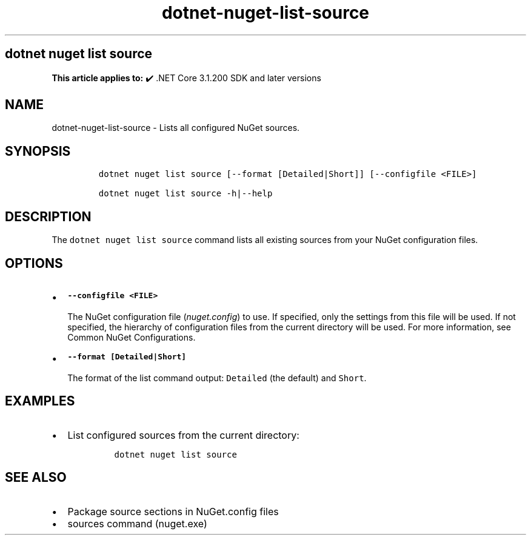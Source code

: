.\" Automatically generated by Pandoc 2.18
.\"
.\" Define V font for inline verbatim, using C font in formats
.\" that render this, and otherwise B font.
.ie "\f[CB]x\f[]"x" \{\
. ftr V B
. ftr VI BI
. ftr VB B
. ftr VBI BI
.\}
.el \{\
. ftr V CR
. ftr VI CI
. ftr VB CB
. ftr VBI CBI
.\}
.TH "dotnet-nuget-list-source" "1" "2025-05-30" "" ".NET Documentation"
.hy
.SH dotnet nuget list source
.PP
\f[B]This article applies to:\f[R] \[u2714]\[uFE0F] .NET Core 3.1.200 SDK and later versions
.SH NAME
.PP
dotnet-nuget-list-source - Lists all configured NuGet sources.
.SH SYNOPSIS
.IP
.nf
\f[C]
dotnet nuget list source [--format [Detailed|Short]] [--configfile <FILE>]

dotnet nuget list source -h|--help
\f[R]
.fi
.SH DESCRIPTION
.PP
The \f[V]dotnet nuget list source\f[R] command lists all existing sources from your NuGet configuration files.
.SH OPTIONS
.IP \[bu] 2
\f[B]\f[VB]--configfile <FILE>\f[B]\f[R]
.RS 2
.PP
The NuGet configuration file (\f[I]nuget.config\f[R]) to use.
If specified, only the settings from this file will be used.
If not specified, the hierarchy of configuration files from the current directory will be used.
For more information, see Common NuGet Configurations.
.RE
.IP \[bu] 2
\f[B]\f[VB]--format [Detailed|Short]\f[B]\f[R]
.RS 2
.PP
The format of the list command output: \f[V]Detailed\f[R] (the default) and \f[V]Short\f[R].
.RE
.SH EXAMPLES
.IP \[bu] 2
List configured sources from the current directory:
.RS 2
.IP
.nf
\f[C]
dotnet nuget list source
\f[R]
.fi
.RE
.SH SEE ALSO
.IP \[bu] 2
Package source sections in NuGet.config files
.IP \[bu] 2
sources command (nuget.exe)
